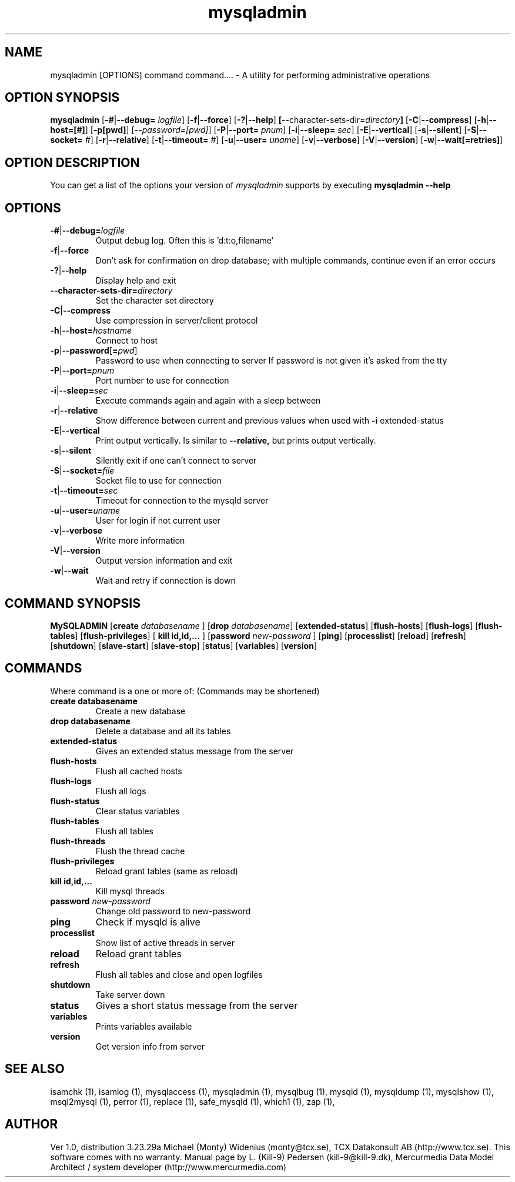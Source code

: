 .TH mysqladmin 1 "19 December 2000" "MySQL 3.23" "MySQL database"
.SH NAME
 mysqladmin [OPTIONS] command command....  \- A utility for performing administrative operations
.SH OPTION SYNOPSIS
.B mysqladmin
.RB [ \-# | \-\-debug=
.IR logfile ]
.RB [ \-f | \-\-force ]
.RB [ \-? | \-\-help ]
.BR [ --character-sets-dir=\fP\fIdirectory\fP ]
.RB [ \-C | \-\-compress ]
.RB [ \-h | \-\-host=[#] ]
.RB [ \-p[pwd] ]
.RI [ \-\-password=[pwd] ]
.RB [ \-P | \-\-port=
.IR pnum ]
.RB [ \-i | \-\-sleep=
.IR sec ]
.RB [ \-E | \-\-vertical ]
.RB [ \-s | \-\-silent ]
.RB [ \-S | \-\-socket=
.IR # ]
.RB [ \-r | \-\-relative ]
.RB [ \-t | \-\-timeout=
.IR # ]
.RB [ \-u | \-\-user=
.IR uname ]
.RB [ \-v | \-\-verbose ]
.RB [ \-V | \-\-version ]
.RB [ \-w | \-\-wait[=retries] ]
.SH OPTION DESCRIPTION
You can get a list of the options your version of 
.IR mysqladmin 
supports by executing 
.BR "mysqladmin \-\-help" 
.SH OPTIONS
.TP
.BR \-# | \-\-debug=\fP\fIlogfile\fP
Output debug log. Often this is 'd:t:o,filename`
.TP
.BR \-f | \-\-force 
Don't ask for confirmation on drop database; with
multiple commands, continue even if an error occurs
.TP
.BR  \-? | \-\-help
 Display help and exit
.TP
.BR  --character-sets-dir=\fP\fIdirectory\fP
Set the character set directory
.TP
.BR  \-C | \-\-compress
Use compression in server/client protocol
.TP
\fB\-h\fP|\fP\-\-host=\fP\fIhostname\fP
Connect to host
.TP
\fB\-p\fP|\fB\-\-password\fP[\fB=\fP\fIpwd\fP]
Password to use when connecting to server
If password is not given it's asked from the tty
.TP
\fB\-P\fR|\fB\-\-port=\fP\fIpnum\fP
Port number to use for connection
.TP  
\fB\-i\fR|\fB\-\-sleep=\fP\fIsec\fP
Execute commands again and again with a sleep between
.TP
.BR \-r | \-\-relative
Show difference between current and previous values
when used with 
.BR -i
. Currently works only with
extended-status
.TP
.BR  \-E | \-\-vertical
Print output vertically. Is similar to 
.BR --relative,
but prints output vertically.
.TP
.BR  \-s | \-\-silent
Silently exit if one can't connect to server
.TP
\fB\-S\fR|\fB\-\-socket=\fP\fIfile\fP
Socket file to use for connection
.TP
\fB\-t\fR|\fB\-\-timeout=\fP\fIsec\fP
Timeout for connection to the mysqld server
.TP
\fB\-u\fP|\fB\-\-user=\fP\fIuname\fP
User for login if not current user
.TP
.BR \-v | \-\-verbose
Write more information
.TP
.BR \-V | \-\-version
Output version information and exit
.TP
.BR \-w | \-\-wait
  Wait and retry if connection is down
.SH COMMAND SYNOPSIS  
.B MySQLADMIN
.RB [ "create \fP\fIdatabasename\fP "]
.RB [ "drop \fP\fIdatabasename\fP" ]
.RB [ extended-status ]
.RB [ flush-hosts ]
.RB [ flush-logs ]
.RB [ flush-tables ]
.RB [ flush-privileges ]
.RB [ " kill id,id,... "  ]
.RB [ "password \fP\fInew-password\fP "]
.RB [ ping ]
.RB [ processlist  ]
.RB [ reload ]
.RB [ refresh ]
.RB [ shutdown ]
.RB [ slave-start ]
.RB [ slave-stop ]
.RB [ status ]
.RB [ variables ]
.RB [ version  ]

.SH COMMANDS
Where command is a one or more of: (Commands may be shortened)
.TP
.BR "create databasename"
Create a new database
.TP
.BR "drop databasename"
Delete a database and all its tables
.TP
.BR  extended-status
Gives an extended status message from the server
.TP
.BR  flush-hosts 
Flush all cached hosts
.TP
.BR flush-logs
Flush all logs
.TP
.BR  flush-status
Clear status variables
.TP
.BR  flush-tables
Flush all tables
.TP
.BR  flush-threads
Flush the thread cache
.TP
.BR  flush-privileges
Reload grant tables (same as reload)
.TP
.BR  "kill id,id,..."
Kill mysql threads
.TP
.BR  "password \fP\fInew-password\fP" 
Change old password to new-password
.TP
.BR  ping
Check if mysqld is alive
.TP
.BR  processlist
Show list of active threads in server
.TP
.BR  reload
Reload grant tables
.TP
.BR  refresh
Flush all tables and close and open logfiles
.TP
.BR  shutdown 
Take server down
.TP
.BR  status
Gives a short status message from the server
.TP
.BR  variables
Prints variables available
.TP
.BR  version
Get version info from server  
.SH "SEE ALSO"
isamchk (1),
isamlog (1),
mysqlaccess (1),
mysqladmin (1),
mysqlbug (1),
mysqld (1),
mysqldump (1),
mysqlshow (1),
msql2mysql (1),
perror (1),
replace (1),
safe_mysqld (1),
which1 (1),
zap (1),
.SH AUTHOR
Ver 1.0, distribution 3.23.29a
Michael (Monty) Widenius (monty@tcx.se),
TCX Datakonsult AB (http://www.tcx.se).
This software comes with no warranty.
Manual page by L. (Kill-9) Pedersen 
(kill-9@kill-9.dk), Mercurmedia Data Model Architect /
system developer (http://www.mercurmedia.com)
.\" end of man page





